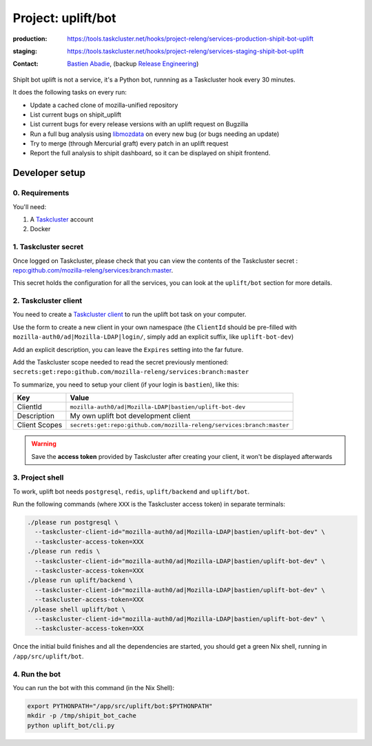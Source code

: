 .. _shipit-bot-uplift-project:

Project: uplift/bot
==========================


:production: https://tools.taskcluster.net/hooks/project-releng/services-production-shipit-bot-uplift
:staging: https://tools.taskcluster.net/hooks/project-releng/services-staging-shipit-bot-uplift
:contact: `Bastien Abadie`_, (backup `Release Engineering`_)

ShipIt bot uplift is not a service, it's a Python bot, runnning as
a Taskcluster hook every 30 minutes.

It does the following tasks on every run:

- Update a cached clone of mozilla-unified repository

- List current bugs on shipit_uplift

- List current bugs for every release versions with an uplift request on
  Bugzilla

- Run a full bug analysis using libmozdata_ on every new bug (or bugs needing
  an update)

- Try to merge (through Mercurial graft) every patch in an uplift request

- Report the full analysis to shipit dashboard, so it can be displayed on
  shipit frontend.

Developer setup
---------------

0. Requirements
"""""""""""""""

You'll need:

1. A `Taskcluster`_ account
2. Docker

1. Taskcluster secret
"""""""""""""""""""""

Once logged on Taskcluster, please check that you can view the contents of the Taskcluster secret : `repo:github.com/mozilla-releng/services:branch:master <https://tools.taskcluster.net/secrets/repo%3Agithub.com%2Fmozilla-releng%2Fservices%3Abranch%3Amaster>`_.

This secret holds the configuration for all the services, you can look at the ``uplift/bot`` section for more details.

2. Taskcluster client
"""""""""""""""""""""

You need to create a `Taskcluster client`_ to run the uplift bot task on your computer.

Use the form to create a new client in your own namespace (the ``ClientId`` should be pre-filled with ``mozilla-auth0/ad|Mozilla-LDAP|login/``, simply add an explicit suffix, like ``uplift-bot-dev``)

Add an explicit description, you can leave the ``Expires`` setting into the far future.

Add the Taskcluster scope needed to read the secret previously mentioned: ``secrets:get:repo:github.com/mozilla-releng/services:branch:master``

To summarize, you need to setup your client (if your login is ``bastien``), like this:

============= ====================================================================
Key           Value
============= ====================================================================
ClientId      ``mozilla-auth0/ad|Mozilla-LDAP|bastien/uplift-bot-dev``
Description   My own uplift bot development client
Client Scopes ``secrets:get:repo:github.com/mozilla-releng/services:branch:master``
============= ====================================================================


.. warning::
  Save the **access token** provided by Taskcluster after creating your client, it won't be displayed afterwards


3. Project shell
""""""""""""""""

To work, uplift bot needs ``postgresql``, ``redis``, ``uplift/backend`` and ``uplift/bot``.

Run the following commands (where ``XXX`` is the Taskcluster access token) in separate terminals:

.. code-block:: shell

  ./please run postgresql \
    --taskcluster-client-id="mozilla-auth0/ad|Mozilla-LDAP|bastien/uplift-bot-dev" \
    --taskcluster-access-token=XXX
  ./please run redis \
    --taskcluster-client-id="mozilla-auth0/ad|Mozilla-LDAP|bastien/uplift-bot-dev" \
    --taskcluster-access-token=XXX
  ./please run uplift/backend \
    --taskcluster-client-id="mozilla-auth0/ad|Mozilla-LDAP|bastien/uplift-bot-dev" \
    --taskcluster-access-token=XXX
  ./please shell uplift/bot \
    --taskcluster-client-id="mozilla-auth0/ad|Mozilla-LDAP|bastien/uplift-bot-dev" \
    --taskcluster-access-token=XXX

Once the initial build finishes and all the dependencies are started, you should get a green Nix shell, running in ``/app/src/uplift/bot``.


4. Run the bot
""""""""""""""

You can run the bot with this command (in the Nix Shell):

.. code-block:: shell

  export PYTHONPATH="/app/src/uplift/bot:$PYTHONPATH"
  mkdir -p /tmp/shipit_bot_cache
  python uplift_bot/cli.py

.. _libmozdata: https://github.com/mozilla/libmozdata/


.. _`Bastien Abadie`: https://github.com/La0
.. _`Release Engineering`: https://wiki.mozilla.org/ReleaseEngineering#Contacting_Release_Engineering
.. _`Taskcluster`: https://tools.taskcluster.net/
.. _`Taskcluster client`: https://tools.taskcluster.net/auth/clients
